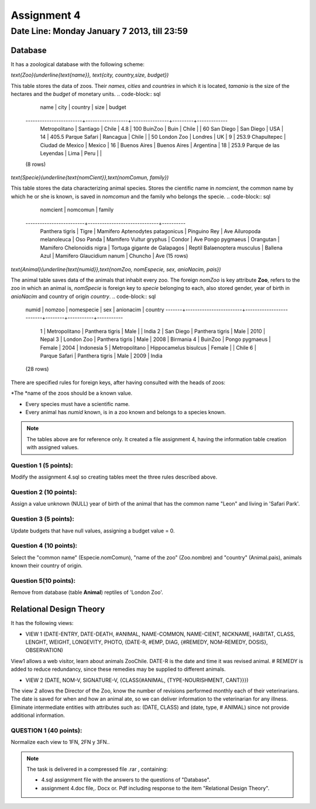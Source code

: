 Assignment 4
============

Date Line: Monday January 7 2013, till 23:59 
-----------------------------------------------------------

.. role:: sql(code)
   :language: sql
   :class: highlight

-------------
Database
-------------

It has a zoological database with the following scheme:

`\text{Zoo}(\underline{\text{name}}, \text{city, country,size, budget})`


This table stores the data of zoos. Their *names*, *cities* and *countries* in which it is located, *tamanio* is 
the size of the hectares and the *budget* of monetary units.
.. code-block:: sql

		 name           |      city        |    country     | size    | budget 
	------------------------+------------------+----------------+---------+-------------
	 Metropolitano          | Santiago         | Chile          |     4.8 |         100
	 BuinZoo                | Buin             | Chile          |         |          60
	 San Diego              | San Diego        | USA            |      14 |       405.5
	 Parque Safari          | Rancagua         | Chile          |         |          50
	 London Zoo             | Londres          | UK             |       9 |       253.9
	 Chapultepec            | Ciudad de Mexico | Mexico         |      16 |            
	 Buenos Aires           | Buenos Aires     | Argentina      |      18 |       253.9
	 Parque de las Leyendas | Lima             | Peru           |         |            
	(8 rows)

`\text{Specie}(\underline{\text{nomCient}},\text{nomComun, family})`


This table stores the data characterizing animal species. Stores the cientific name in *nomcient*, the 
common name by which he or she is known, is saved in *nomcomun* and the family who belongs the specie.
.. code-block:: sql

		nomcient         |           nomcomun           | family  
	-------------------------+------------------------------+----------
	 Panthera tigris         | Tigre                        | Mamifero
	 Aptenodytes patagonicus | Pinguino Rey                 | Ave
	 Ailuropoda melanoleuca  | Oso Panda                    | Mamifero
	 Vultur gryphus          | Condor                       | Ave
	 Pongo pygmaeus          | Orangutan                    | Mamifero
	 Chelonoidis nigra       | Tortuga gigante de Galapagos | Reptil
	 Balaenoptera musculus   | Ballena Azul                 | Mamifero
	 Glaucidium nanum        | Chuncho                      | Ave
	 (15 rows)

`\text{Animal}(\underline{\text{numid}},\text{nomZoo, nomEspecie, sex, anioNacim, pais})`

The animal table saves data of the animals that inhabit every zoo. The foreign *nomZoo* is key attribute **Zoo**, refers to 
the zoo in which an animal is, *nomSpecie* is foreign key to *specie* belonging to each, also stored gender, year of 
birth in *anioNacim* and country of origin *country*.
.. code-block:: sql

	numid  |         nomzoo         |       nomespecie        |  sex   | anionacim |   country    
	-------+------------------------+-------------------------+--------+-----------+-----------
	     1 | Metropolitano          | Panthera tigris         | Male   |           | India
	     2 | San Diego              | Panthera tigris         | Male   |      2010 | Nepal
	     3 | London Zoo             | Panthera tigris         | Male   |      2008 | Birmania
	     4 | BuinZoo                | Pongo pygmaeus          | Female |      2004 | Indonesia
	     5 | Metropolitano          | Hippocamelus bisulcus   | Female |           | Chile
	     6 | Parque Safari          | Panthera tigris         | Male   |      2009 | India
	(28 rows)

There are specified rules for foreign keys, after having consulted with the heads of zoos:

*The *name of the zoos should be a known value.

* Every species must have a scientific name.

* Every animal has *numid* known, is in a zoo known and belongs to a species known.

.. note::
	 The tables above are for reference only. It created a file assignment 4, having 
         the information table creation with assigned values.


Question 1 (5 points):
^^^^^^^^^^^^^^^^^^^^^^^^

Modify the assignment 4.sql so creating tables meet the three rules described above.

Question 2 (10 points):
^^^^^^^^^^^^^^^^^^^^^^^^

Assign a value unknown (NULL) year of birth of the animal that has the common name "Leon" and living in 'Safari Park'.

Question 3 (5 points):
^^^^^^^^^^^^^^^^^^^^^^^^

Update budgets that have null values, assigning a budget value = 0.


Question 4 (10 points):
^^^^^^^^^^^^^^^^^^^^^^^^

Select the "common name" (Especie.nomComun), "name of the zoo" (Zoo.nombre) and "country" (Animal.pais), 
animals known their country of origin.

Question 5(10 points):
^^^^^^^^^^^^^^^^^^^^^^^^

Remove from database (table **Animal**) reptiles of 'London Zoo'.

-------------------------------
Relational Design Theory
-------------------------------

It has the following views:

* VIEW 1 (DATE-ENTRY, DATE-DEATH, #ANIMAL, NAME-COMMON, NAME-CIENT, NICKNAME, 
  HABITAT, CLASS, LENGHT, WEIGHT, LONGEVITY, PHOTO, 
  {DATE-R, #EMP, DIAG, {#REMEDY, NOM-REMEDY, DOSIS}, OBSERVATION)

View1 allows a web visitor, learn about animals ZooChile. DATE-R is the date and time it was 
revised animal. # REMEDY is added to reduce redundancy, since these remedies may be supplied to different animals.

* VIEW 2 (DATE, NOM-V, SIGNATURE-V, {CLASS{#ANIMAL, {TYPE-NOURISHMENT, CANT}}})

The view 2 allows the Director of the Zoo, know the number of revisions performed monthly each of their veterinarians. 
The date is saved for when and how an animal ate, so we can deliver information to the veterinarian for any illness. 
Eliminate intermediate entities with attributes such as: (DATE, CLASS) and (date, type, # ANIMAL) since not provide 
additional information.

QUESTION 1 (40 points):
^^^^^^^^^^^^^^^^^^^^^^^^
Normalize each view to 1FN, 2FN y 3FN.. 


.. note :: 
	The task is delivered in a compressed file .rar , containing:

	* 4.sql assignment file with the answers to the questions of "Database".
	* assignment 4.doc file,. Docx or. Pdf including response to the item "Relational Design Theory".

